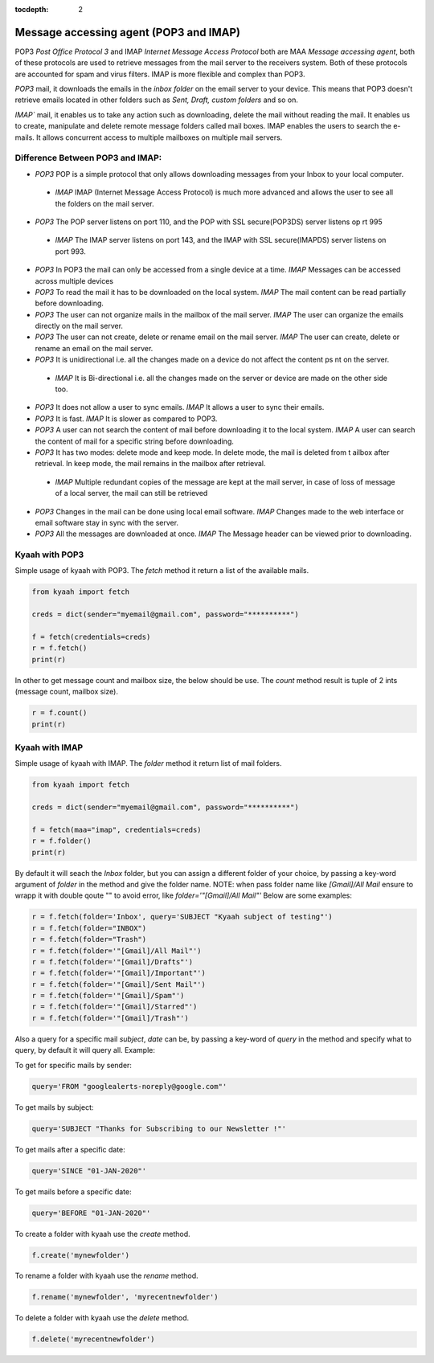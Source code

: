 :tocdepth: 2

Message accessing agent (POP3 and IMAP)
#######################################

POP3 `Post Office Protocol 3` and IMAP `Internet Message Access Protocol` both are MAA `Message accessing agent`, both of these protocols are used to retrieve messages from the mail server to the receivers system. Both of these protocols are accounted for spam and virus filters. IMAP is more flexible and complex than POP3.

`POP3` mail, it downloads the emails in the `inbox folder` on the email server to your device. This means that POP3 doesn't retrieve emails located in other folders such as `Sent, Draft, custom folders` and so on.

`IMAP`` mail, it enables us to take any action such as downloading, delete the mail without reading the mail. It enables us to create, manipulate and delete remote message folders called mail boxes. IMAP enables the users to search the e-mails. It allows concurrent access to multiple mailboxes on multiple mail servers.

Difference Between POP3 and IMAP:
---------------------------------

-   `POP3` POP is a simple protocol that only allows downloading messages from your Inbox to your local computer.
  -  `IMAP` IMAP (Internet Message Access Protocol) is much more advanced and allows the user to see all the folders on the mail server.

-   `POP3` The POP server listens on port 110, and the POP with SSL secure(POP3DS) server listens op    rt 995
  -  `IMAP` The IMAP server listens on port 143, and the IMAP with SSL secure(IMAPDS) server listens on port 993.

-   `POP3` In POP3 the mail can only be accessed from a single device at a time.
    `IMAP` Messages can be accessed across multiple devices

-   `POP3` To read the mail it has to be downloaded on the local system.
    `IMAP` The mail content can be read partially before downloading.

-   `POP3` The user can not organize mails in the mailbox of the mail server.
    `IMAP` The user can organize the emails directly on the mail server.

-   `POP3` The user can not create, delete or rename email on the mail server.
    `IMAP` The user can create, delete or rename an email on the mail server.

-   `POP3` It is unidirectional i.e. all the changes made on a device do not affect the content ps  nt on the server.
  -  `IMAP` It is Bi-directional i.e. all the changes made on the server or device are made on the other side too.

-   `POP3` It does not allow a user to sync emails.
    `IMAP` It allows a user to sync their emails.

-   `POP3` It is fast.
    `IMAP` It is slower as compared to POP3.

-   `POP3` A user can not search the content of mail before downloading it to the local system.
    `IMAP` A user can search the content of mail for a specific string before downloading.

-   `POP3` It has two modes: delete mode and keep mode. In delete mode, the mail is deleted from t  ailbox after retrieval. In keep mode, the mail remains in the mailbox after retrieval.
  -  `IMAP` Multiple redundant copies of the message are kept at the mail server, in case of loss of message of a local server, the mail can still be retrieved

-   `POP3` Changes in the mail can be done using local email software.
    `IMAP` Changes made to the web interface or email software stay in sync with the server.

-   `POP3` All the messages are downloaded at once.
    `IMAP` The Message header can be viewed prior to downloading.


Kyaah with POP3
---------------

Simple usage of kyaah with POP3. The `fetch` method it return a list of the available mails.

.. code-block:: python

    from kyaah import fetch

    creds = dict(sender="myemail@gmail.com", password="**********")

    f = fetch(credentials=creds)
    r = f.fetch()
    print(r)

In other to get message count and mailbox size, the below should be use. The `count` method result is tuple of 2 ints (message count, mailbox size).

.. code-block:: python
    
    r = f.count()
    print(r)


Kyaah with IMAP
---------------

Simple usage of kyaah with IMAP. The `folder` method it return list of mail folders.

.. code-block:: python

    from kyaah import fetch

    creds = dict(sender="myemail@gmail.com", password="**********")

    f = fetch(maa="imap", credentials=creds)
    r = f.folder()
    print(r)

By default it will seach the `Inbox` folder, but you can assign a different folder of your choice, by passing a key-word argument of `folder` in the method and give the folder name. NOTE: when pass folder name like `[Gmail]/All Mail` ensure to wrapp it with double qoute "" to avoid error, like `folder='"[Gmail]/All Mail"'` Below are some examples:

.. code-block:: python

    r = f.fetch(folder='Inbox', query='SUBJECT "Kyaah subject of testing"')
    r = f.fetch(folder="INBOX")
    r = f.fetch(folder="Trash")
    r = f.fetch(folder='"[Gmail]/All Mail"')
    r = f.fetch(folder='"[Gmail]/Drafts"')
    r = f.fetch(folder='"[Gmail]/Important"')
    r = f.fetch(folder='"[Gmail]/Sent Mail"')
    r = f.fetch(folder='"[Gmail]/Spam"')
    r = f.fetch(folder='"[Gmail]/Starred"')
    r = f.fetch(folder='"[Gmail]/Trash"')

Also a query for a specific mail `subject`, `date` can be, by passing a key-word of `query` in the method and specify what to query, by default it will query all. Example:

To get for specific mails by sender:

.. code-block:: python

    query='FROM "googlealerts-noreply@google.com"'

To get mails by subject:

.. code-block:: python
    
    query='SUBJECT "Thanks for Subscribing to our Newsletter !"'

To get mails after a specific date:

.. code-block:: python
    
    query='SINCE "01-JAN-2020"'

To get mails before a specific date:

.. code-block:: python
    
    query='BEFORE "01-JAN-2020"'

To create a folder with kyaah use the `create` method.

.. code-block:: python

    f.create('mynewfolder')

To rename a folder with kyaah use the `rename` method.

.. code-block:: python

    f.rename('mynewfolder', 'myrecentnewfolder')

To delete a folder with kyaah use the `delete` method.

.. code-block:: python
    
    f.delete('myrecentnewfolder')
